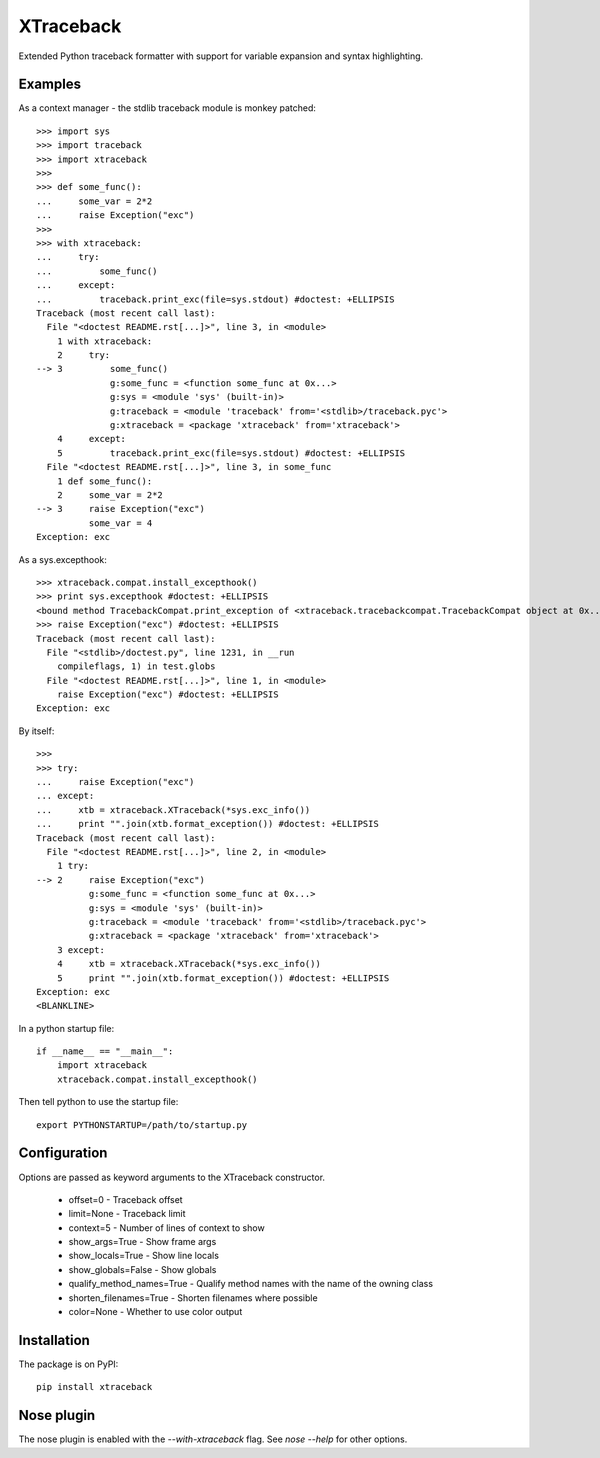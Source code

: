 XTraceback
==========

Extended Python traceback formatter with support for variable expansion and
syntax highlighting.

Examples
--------
    
As a context manager - the stdlib traceback module is monkey patched::

    >>> import sys
    >>> import traceback
    >>> import xtraceback
    >>> 
    >>> def some_func():
    ...     some_var = 2*2
    ...     raise Exception("exc")
    >>> 
    >>> with xtraceback:
    ...     try:
    ...         some_func()
    ...     except:
    ...         traceback.print_exc(file=sys.stdout) #doctest: +ELLIPSIS
    Traceback (most recent call last):
      File "<doctest README.rst[...]>", line 3, in <module>
        1 with xtraceback:
        2     try:
    --> 3         some_func()
                  g:some_func = <function some_func at 0x...>
                  g:sys = <module 'sys' (built-in)>
                  g:traceback = <module 'traceback' from='<stdlib>/traceback.pyc'>
                  g:xtraceback = <package 'xtraceback' from='xtraceback'>
        4     except:
        5         traceback.print_exc(file=sys.stdout) #doctest: +ELLIPSIS
      File "<doctest README.rst[...]>", line 3, in some_func
        1 def some_func():
        2     some_var = 2*2
    --> 3     raise Exception("exc")
              some_var = 4
    Exception: exc

As a sys.excepthook::

    >>> xtraceback.compat.install_excepthook()
    >>> print sys.excepthook #doctest: +ELLIPSIS
    <bound method TracebackCompat.print_exception of <xtraceback.tracebackcompat.TracebackCompat object at 0x...>>
    >>> raise Exception("exc") #doctest: +ELLIPSIS
    Traceback (most recent call last):
      File "<stdlib>/doctest.py", line 1231, in __run
        compileflags, 1) in test.globs
      File "<doctest README.rst[...]>", line 1, in <module>
        raise Exception("exc") #doctest: +ELLIPSIS
    Exception: exc
    
By itself::

    >>> 
    >>> try:
    ...     raise Exception("exc")
    ... except:
    ...     xtb = xtraceback.XTraceback(*sys.exc_info())
    ...     print "".join(xtb.format_exception()) #doctest: +ELLIPSIS
    Traceback (most recent call last):
      File "<doctest README.rst[...]>", line 2, in <module>
        1 try:
    --> 2     raise Exception("exc")
              g:some_func = <function some_func at 0x...>
              g:sys = <module 'sys' (built-in)>
              g:traceback = <module 'traceback' from='<stdlib>/traceback.pyc'>
              g:xtraceback = <package 'xtraceback' from='xtraceback'>
        3 except:
        4     xtb = xtraceback.XTraceback(*sys.exc_info())
        5     print "".join(xtb.format_exception()) #doctest: +ELLIPSIS
    Exception: exc
    <BLANKLINE>
    
In a python startup file::

    if __name__ == "__main__":
        import xtraceback
        xtraceback.compat.install_excepthook()
    
Then tell python to use the startup file::

    export PYTHONSTARTUP=/path/to/startup.py

Configuration
-------------

Options are passed as keyword arguments to the XTraceback constructor.
 
 - offset=0 - Traceback offset
 - limit=None - Traceback limit  
 - context=5 - Number of lines of context to show 
 - show_args=True - Show frame args
 - show_locals=True - Show line locals
 - show_globals=False - Show globals
 - qualify_method_names=True - Qualify method names with the name of the owning class
 - shorten_filenames=True - Shorten filenames where possible
 - color=None - Whether to use color output
 
Installation
------------

The package is on PyPI::
    
    pip install xtraceback

Nose plugin
-----------

The nose plugin is enabled with the `--with-xtraceback` flag. See `nose --help`
for other options.
